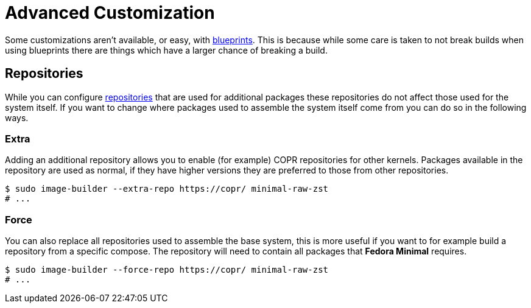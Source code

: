 = Advanced Customization

Some customizations aren't available, or easy, with xref:./blueprint.adoc[blueprints]. This is because while some care is taken to not break builds when using blueprints there are things which have a larger chance of breaking a build.

== Repositories

While you can configure xref:./blueprint.adoc[repositories] that are used for additional packages these repositories do not affect those used for the system itself. If you want to change where packages used to assemble the system itself come from you can do so in the following ways.

=== Extra

Adding an additional repository allows you to enable (for example) COPR repositories for other kernels. Packages available in the repository are used as normal, if they have higher versions they are preferred to those from other repositories.

[source,console]
----
$ sudo image-builder --extra-repo https://copr/ minimal-raw-zst
# ...
----

=== Force

You can also replace all repositories used to assemble the base system, this is more useful if you want to for example build a repository from a specific compose. The repository will need to contain all packages that *Fedora Minimal* requires.

[source,console]
----
$ sudo image-builder --force-repo https://copr/ minimal-raw-zst
# ...
----

